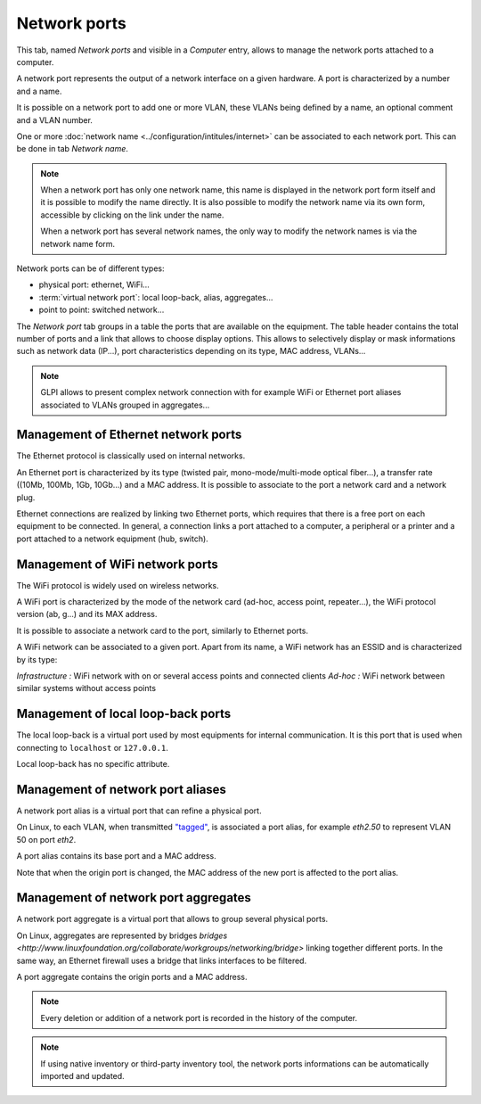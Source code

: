 Network ports
~~~~~~~~~~~~~

This tab, named `Network ports` and visible in a `Computer` entry, allows to manage the network ports attached to a computer.

.. image:: /modules/assets/images/ports.png
   :alt: List of network ports
   :align: center

A network port represents the output of a network interface on a given hardware. A port is characterized by a number and a name.

.. ??? One port réseau permet de modéliser la sortie d'une interface réseau sur un matériel donné. Chaque port est caractérisé par un numéro et un nom.

It is possible on a network port to add one or more VLAN, these VLANs being defined by a name, an optional comment and a VLAN number.

.. ??? Sur ce port, il est possible d'ajouter un ou plusieurs VLAN, ces derniers peuvent être définis par un nom, un commentaire et un numéro de VLAN (TAG ID).

.. image:: /modules/assets/images/ports_vlan.png
   :alt: VLAN
   :align: center

One or more :doc:`network name <../configuration/intitules/internet>` can be associated to each network port. This can be done in tab `Network name`.

.. image:: /modules/assets/images/ports_network_name.png
   :alt: Network name
   :align: center

.. note::
   When a network port has only one network name, this name is displayed
   in the network port form itself and it is possible to modify the
   name directly. It is also possible to modify the network name via
   its own form, accessible by clicking on the link under the name.

   When a network port has several network names, the only way to
   modify the network names is via the network name form.

Network ports can be of different types:

* physical port: ethernet, WiFi...
* :term:`virtual network port`: local loop-back, alias, aggregates...
* point to point: switched network...

The `Network port` tab groups in a table the ports that are available
on the equipment. The table header contains the total number of ports
and a link that allows to choose display options. This allows to
selectively display or mask informations such as network data (IP...),
port characteristics depending on its type, MAC address, VLANs...

.. note::

   GLPI allows to present complex network connection with for example WiFi or Ethernet port aliases associated to VLANs grouped in aggregates...


Management of Ethernet network ports
^^^^^^^^^^^^^^^^^^^^^^^^^^^^^^^^^^^^

The Ethernet protocol is classically used on internal networks.

An Ethernet port is characterized by its type (twisted pair,
mono-mode/multi-mode optical fiber...), a transfer rate ((10Mb, 100Mb,
1Gb, 10Gb...) and a MAC address. It is possible to associate to the
port a network card and a network plug.


Ethernet connections are realized by linking two Ethernet ports, which
requires that there is a free port on each equipment to be
connected. In general, a connection links a port attached to a
computer, a peripheral or a printer and a port attached to a network
equipment (hub, switch).


Management of WiFi network ports
^^^^^^^^^^^^^^^^^^^^^^^^^^^^^^^^

The WiFi protocol is widely used on wireless networks.

A WiFi port is characterized by the mode of the network card (ad-hoc,
access point, repeater...), the WiFi protocol version (ab, g...) and
its MAX address.

It is possible to associate a network card to the port, similarly to Ethernet ports.

A WiFi network can be associated to a given port. Apart from its name, a WiFi network has an ESSID and is characterized by its type:

*Infrastructure :* WiFi network with on or several access points and connected clients
*Ad-hoc :* WiFi network between similar systems without access points

Management of local loop-back ports
^^^^^^^^^^^^^^^^^^^^^^^^^^^^^^^^^^^

The local loop-back is a virtual port used by most equipments for internal communication. It is this port that is used when connecting to ``localhost`` or ``127.0.0.1``.

Local loop-back has no specific attribute.

Management of network port aliases
^^^^^^^^^^^^^^^^^^^^^^^^^^^^^^^^^^

A network port alias is a virtual port that can refine a physical port.

On Linux, to each VLAN, when transmitted `"tagged" <glossary/tagged_vlan.html>`__, is associated a port alias, for example `eth2.50` to represent VLAN 50 on port `eth2`.

.. ??? Sous Linux, chaque VLAN, lorsqu'il est transmis `"taggé" <glossary/tagged_vlan.html>`__, est associé un alias de port (eth2.50 pour représenter le VLAN 50 sur le port eth2).

A port alias contains its base port and a MAC address.

Note that when the origin port is changed, the MAC address of the new port is affected to the port alias.

Management of network port aggregates
^^^^^^^^^^^^^^^^^^^^^^^^^^^^^^^^^^^^^

A network port aggregate is a virtual port that allows to group several physical ports.

.. ??? Les routeurs de coeurs de réseau sont souvent reliés entre eux par des aggrégats afin de faire de la redondance et/ou de l'augmentation de bande passante.

.. ??? On peut considérer qu'un équipement réseau est composé de ports réseaux physiques qui sont reliés entre eux par des aggrégats de ports. Ces derniers correspondent aux VLANs physiquement définits sur l'équipement. Tout naturellement, ses adresses IP de gestion sont rattachées aux aggrégats associés au VLAN de gestion du switch ou du routeur.

On Linux, aggregates are represented by bridges `bridges <http://www.linuxfoundation.org/collaborate/workgroups/networking/bridge>` linking together different ports. In the same way, an Ethernet firewall uses a bridge that links interfaces to be filtered.

A port aggregate contains the origin ports and a MAC address.

.. note::

   Every deletion or addition of a network port is recorded in the history of the computer.

.. note::

   If using native inventory or third-party inventory tool, the network ports informations can be automatically imported and updated.
